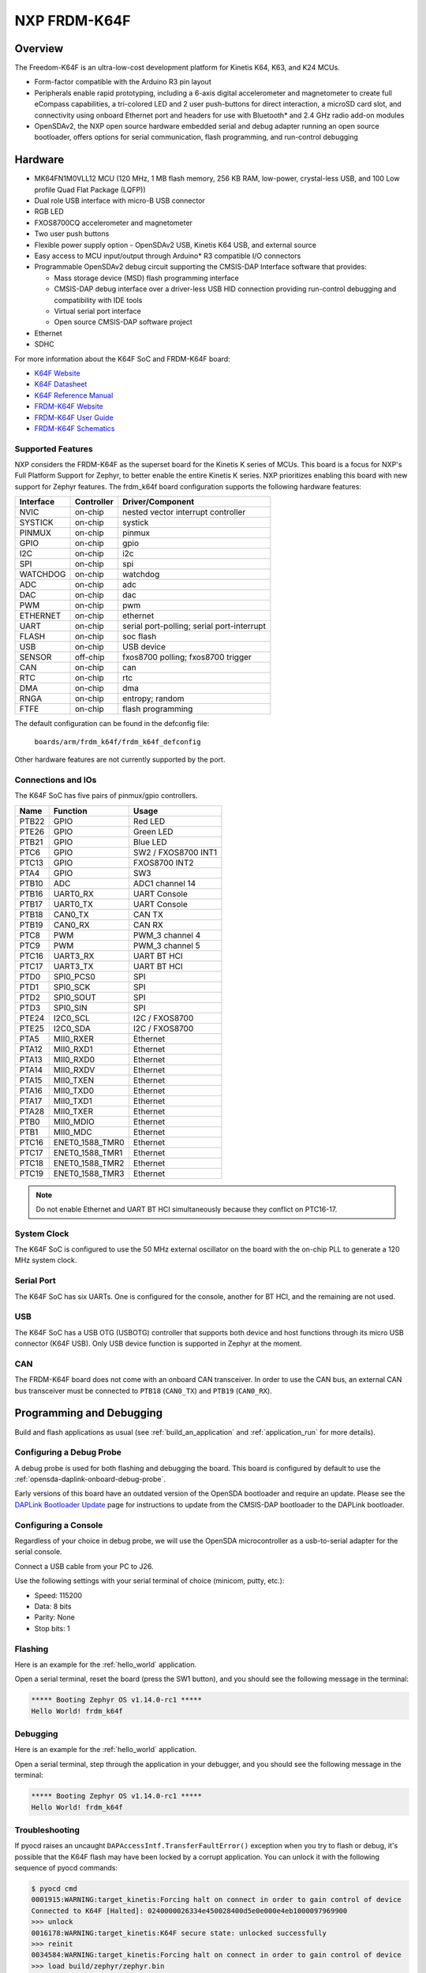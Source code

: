 .. _frdm_k64f:

NXP FRDM-K64F
##############

Overview
********

The Freedom-K64F is an ultra-low-cost development platform for Kinetis K64,
K63, and K24 MCUs.

- Form-factor compatible with the Arduino R3 pin layout
- Peripherals enable rapid prototyping, including a 6-axis digital
  accelerometer and magnetometer to create full eCompass capabilities, a
  tri-colored LED and 2 user push-buttons for direct interaction, a microSD
  card slot, and connectivity using onboard Ethernet port and headers for use
  with Bluetooth* and 2.4 GHz radio add-on modules
- OpenSDAv2, the NXP open source hardware embedded serial and debug adapter
  running an open source bootloader, offers options for serial communication,
  flash programming, and run-control debugging

.. image:: frdm_k64f.jpg
   :align: center
   :alt: FRDM-K64F

Hardware
********

- MK64FN1M0VLL12 MCU (120 MHz, 1 MB flash memory, 256 KB RAM, low-power,
  crystal-less USB, and 100 Low profile Quad Flat Package (LQFP))
- Dual role USB interface with micro-B USB connector
- RGB LED
- FXOS8700CQ accelerometer and magnetometer
- Two user push buttons
- Flexible power supply option - OpenSDAv2 USB, Kinetis K64 USB, and external source
- Easy access to MCU input/output through Arduino* R3 compatible I/O connectors
- Programmable OpenSDAv2 debug circuit supporting the CMSIS-DAP Interface
  software that provides:

  - Mass storage device (MSD) flash programming interface
  - CMSIS-DAP debug interface over a driver-less USB HID connection providing
    run-control debugging and compatibility with IDE tools
  - Virtual serial port interface
  - Open source CMSIS-DAP software project

- Ethernet
- SDHC

For more information about the K64F SoC and FRDM-K64F board:

- `K64F Website`_
- `K64F Datasheet`_
- `K64F Reference Manual`_
- `FRDM-K64F Website`_
- `FRDM-K64F User Guide`_
- `FRDM-K64F Schematics`_

Supported Features
==================

NXP considers the FRDM-K64F as the superset board for the Kinetis K
series of MCUs.  This board is a focus for NXP's Full Platform Support for
Zephyr, to better enable the entire Kinetis K series.  NXP prioritizes enabling
this board with new support for Zephyr features.  The frdm_k64f board
configuration supports the following hardware features:

+-----------+------------+-------------------------------------+
| Interface | Controller | Driver/Component                    |
+===========+============+=====================================+
| NVIC      | on-chip    | nested vector interrupt controller  |
+-----------+------------+-------------------------------------+
| SYSTICK   | on-chip    | systick                             |
+-----------+------------+-------------------------------------+
| PINMUX    | on-chip    | pinmux                              |
+-----------+------------+-------------------------------------+
| GPIO      | on-chip    | gpio                                |
+-----------+------------+-------------------------------------+
| I2C       | on-chip    | i2c                                 |
+-----------+------------+-------------------------------------+
| SPI       | on-chip    | spi                                 |
+-----------+------------+-------------------------------------+
| WATCHDOG  | on-chip    | watchdog                            |
+-----------+------------+-------------------------------------+
| ADC       | on-chip    | adc                                 |
+-----------+------------+-------------------------------------+
| DAC       | on-chip    | dac                                 |
+-----------+------------+-------------------------------------+
| PWM       | on-chip    | pwm                                 |
+-----------+------------+-------------------------------------+
| ETHERNET  | on-chip    | ethernet                            |
+-----------+------------+-------------------------------------+
| UART      | on-chip    | serial port-polling;                |
|           |            | serial port-interrupt               |
+-----------+------------+-------------------------------------+
| FLASH     | on-chip    | soc flash                           |
+-----------+------------+-------------------------------------+
| USB       | on-chip    | USB device                          |
+-----------+------------+-------------------------------------+
| SENSOR    | off-chip   | fxos8700 polling;                   |
|           |            | fxos8700 trigger                    |
+-----------+------------+-------------------------------------+
| CAN       | on-chip    | can                                 |
+-----------+------------+-------------------------------------+
| RTC       | on-chip    | rtc                                 |
+-----------+------------+-------------------------------------+
| DMA       | on-chip    | dma                                 |
+-----------+------------+-------------------------------------+
| RNGA      | on-chip    | entropy;                            |
|           |            | random                              |
+-----------+------------+-------------------------------------+
| FTFE      | on-chip    | flash programming                   |
+-----------+------------+-------------------------------------+

The default configuration can be found in the defconfig file:

	``boards/arm/frdm_k64f/frdm_k64f_defconfig``

Other hardware features are not currently supported by the port.

Connections and IOs
===================

The K64F SoC has five pairs of pinmux/gpio controllers.

+-------+-----------------+---------------------------+
| Name  | Function        | Usage                     |
+=======+=================+===========================+
| PTB22 | GPIO            | Red LED                   |
+-------+-----------------+---------------------------+
| PTE26 | GPIO            | Green LED                 |
+-------+-----------------+---------------------------+
| PTB21 | GPIO            | Blue LED                  |
+-------+-----------------+---------------------------+
| PTC6  | GPIO            | SW2 / FXOS8700 INT1       |
+-------+-----------------+---------------------------+
| PTC13 | GPIO            | FXOS8700 INT2             |
+-------+-----------------+---------------------------+
| PTA4  | GPIO            | SW3                       |
+-------+-----------------+---------------------------+
| PTB10 | ADC             | ADC1 channel 14           |
+-------+-----------------+---------------------------+
| PTB16 | UART0_RX        | UART Console              |
+-------+-----------------+---------------------------+
| PTB17 | UART0_TX        | UART Console              |
+-------+-----------------+---------------------------+
| PTB18 | CAN0_TX         | CAN TX                    |
+-------+-----------------+---------------------------+
| PTB19 | CAN0_RX         | CAN RX                    |
+-------+-----------------+---------------------------+
| PTC8  | PWM             | PWM_3 channel 4           |
+-------+-----------------+---------------------------+
| PTC9  | PWM             | PWM_3 channel 5           |
+-------+-----------------+---------------------------+
| PTC16 | UART3_RX        | UART BT HCI               |
+-------+-----------------+---------------------------+
| PTC17 | UART3_TX        | UART BT HCI               |
+-------+-----------------+---------------------------+
| PTD0  | SPI0_PCS0       | SPI                       |
+-------+-----------------+---------------------------+
| PTD1  | SPI0_SCK        | SPI                       |
+-------+-----------------+---------------------------+
| PTD2  | SPI0_SOUT       | SPI                       |
+-------+-----------------+---------------------------+
| PTD3  | SPI0_SIN        | SPI                       |
+-------+-----------------+---------------------------+
| PTE24 | I2C0_SCL        | I2C / FXOS8700            |
+-------+-----------------+---------------------------+
| PTE25 | I2C0_SDA        | I2C / FXOS8700            |
+-------+-----------------+---------------------------+
| PTA5  | MII0_RXER       | Ethernet                  |
+-------+-----------------+---------------------------+
| PTA12 | MII0_RXD1       | Ethernet                  |
+-------+-----------------+---------------------------+
| PTA13 | MII0_RXD0       | Ethernet                  |
+-------+-----------------+---------------------------+
| PTA14 | MII0_RXDV       | Ethernet                  |
+-------+-----------------+---------------------------+
| PTA15 | MII0_TXEN       | Ethernet                  |
+-------+-----------------+---------------------------+
| PTA16 | MII0_TXD0       | Ethernet                  |
+-------+-----------------+---------------------------+
| PTA17 | MII0_TXD1       | Ethernet                  |
+-------+-----------------+---------------------------+
| PTA28 | MII0_TXER       | Ethernet                  |
+-------+-----------------+---------------------------+
| PTB0  | MII0_MDIO       | Ethernet                  |
+-------+-----------------+---------------------------+
| PTB1  | MII0_MDC        | Ethernet                  |
+-------+-----------------+---------------------------+
| PTC16 | ENET0_1588_TMR0 | Ethernet                  |
+-------+-----------------+---------------------------+
| PTC17 | ENET0_1588_TMR1 | Ethernet                  |
+-------+-----------------+---------------------------+
| PTC18 | ENET0_1588_TMR2 | Ethernet                  |
+-------+-----------------+---------------------------+
| PTC19 | ENET0_1588_TMR3 | Ethernet                  |
+-------+-----------------+---------------------------+

.. note::
   Do not enable Ethernet and UART BT HCI simultaneously because they conflict
   on PTC16-17.

System Clock
============

The K64F SoC is configured to use the 50 MHz external oscillator on the board
with the on-chip PLL to generate a 120 MHz system clock.

Serial Port
===========

The K64F SoC has six UARTs. One is configured for the console, another for BT
HCI, and the remaining are not used.

USB
===

The K64F SoC has a USB OTG (USBOTG) controller that supports both
device and host functions through its micro USB connector (K64F USB).
Only USB device function is supported in Zephyr at the moment.

CAN
===

The FRDM-K64F board does not come with an onboard CAN transceiver. In order to
use the CAN bus, an external CAN bus transceiver must be connected to ``PTB18``
(``CAN0_TX``) and ``PTB19`` (``CAN0_RX``).

Programming and Debugging
*************************

Build and flash applications as usual (see :ref:`build_an_application` and
:ref:`application_run` for more details).

Configuring a Debug Probe
=========================

A debug probe is used for both flashing and debugging the board. This board is
configured by default to use the :ref:`opensda-daplink-onboard-debug-probe`.

Early versions of this board have an outdated version of the OpenSDA bootloader
and require an update. Please see the `DAPLink Bootloader Update`_ page for
instructions to update from the CMSIS-DAP bootloader to the DAPLink bootloader.

.. tabs::

   .. group-tab:: OpenSDA DAPLink Onboard (Recommended)

        Install the :ref:`pyocd-debug-host-tools` and make sure they are in your search
        path.

        Follow the instructions in :ref:`opensda-daplink-onboard-debug-probe` to program
        the `OpenSDA DAPLink FRDM-K64F Firmware`_.

   .. group-tab:: OpenSDA JLink Onboard

        Install the :ref:`jlink-debug-host-tools` and make sure they are in your search
        path.

        The version of J-Link firmware to program to the board depends on the version
        of the DAPLink bootloader. Refer to `OpenSDA Serial and Debug Adapter`_ for
        more details. On this page, change the pull-down menu for "Choose your board to
        start" to FRDM-K64F, and review the section "To update your board with OpenSDA
        applications". Note that Segger does provide an OpenSDA J-Link Board-Specific
        Firmware for this board, however it is not compatible with the DAPLink
        bootloader. After downloading the appropriate J-Link firmware, follow the
        instructions in :ref:`opensda-jlink-onboard-debug-probe` to program to the
        board.

        Add the arguments ``-DBOARD_FLASH_RUNNER=jlink`` and
        ``-DBOARD_DEBUG_RUNNER=jlink`` when you invoke ``west build`` to override the
        default runner from pyOCD to J-Link:

        .. zephyr-app-commands::
           :zephyr-app: samples/hello_world
           :board: frdm_k64f
           :gen-args: -DBOARD_FLASH_RUNNER=jlink -DBOARD_DEBUG_RUNNER=jlink
           :goals: build

Configuring a Console
=====================

Regardless of your choice in debug probe, we will use the OpenSDA
microcontroller as a usb-to-serial adapter for the serial console.

Connect a USB cable from your PC to J26.

Use the following settings with your serial terminal of choice (minicom, putty,
etc.):

- Speed: 115200
- Data: 8 bits
- Parity: None
- Stop bits: 1

Flashing
========

Here is an example for the :ref:`hello_world` application.

.. zephyr-app-commands::
   :zephyr-app: samples/hello_world
   :board: frdm_k64f
   :goals: flash

Open a serial terminal, reset the board (press the SW1 button), and you should
see the following message in the terminal:

.. code-block:: console

   ***** Booting Zephyr OS v1.14.0-rc1 *****
   Hello World! frdm_k64f

Debugging
=========

Here is an example for the :ref:`hello_world` application.

.. zephyr-app-commands::
   :zephyr-app: samples/hello_world
   :board: frdm_k64f
   :goals: debug

Open a serial terminal, step through the application in your debugger, and you
should see the following message in the terminal:

.. code-block:: console

   ***** Booting Zephyr OS v1.14.0-rc1 *****
   Hello World! frdm_k64f

Troubleshooting
===============

If pyocd raises an uncaught ``DAPAccessIntf.TransferFaultError()`` exception
when you try to flash or debug, it's possible that the K64F flash may have been
locked by a corrupt application. You can unlock it with the following sequence
of pyocd commands:

.. code-block:: console

   $ pyocd cmd
   0001915:WARNING:target_kinetis:Forcing halt on connect in order to gain control of device
   Connected to K64F [Halted]: 0240000026334e450028400d5e0e000e4eb1000097969900
   >>> unlock
   0016178:WARNING:target_kinetis:K64F secure state: unlocked successfully
   >>> reinit
   0034584:WARNING:target_kinetis:Forcing halt on connect in order to gain control of device
   >>> load build/zephyr/zephyr.bin
   [====================] 100%
   >>> reset
   Resetting target
   >>> quit

.. _FRDM-K64F Website:
   https://www.nxp.com/support/developer-resources/evaluation-and-development-boards/freedom-development-boards/mcu-boards/freedom-development-platform-for-kinetis-k64-k63-and-k24-mcus:FRDM-K64F

.. _FRDM-K64F User Guide:
   https://www.nxp.com/webapp/Download?colCode=FRDMK64FUG

.. _FRDM-K64F Schematics:
   https://www.nxp.com/webapp/Download?colCode=FRDM-K64F-SCH-E4

.. _K64F Website:
   https://www.nxp.com/products/processors-and-microcontrollers/arm-based-processors-and-mcus/kinetis-cortex-m-mcus/k-seriesperformancem4/k6x-ethernet/kinetis-k64-120-mhz-256kb-sram-microcontrollers-mcus-based-on-arm-cortex-m4-core:K64_120

.. _K64F Datasheet:
   https://www.nxp.com/docs/en/data-sheet/K64P144M120SF5.pdf

.. _K64F Reference Manual:
   https://www.nxp.com/docs/en/reference-manual/K64P144M120SF5RM.pdf

.. _DAPLink Bootloader Update:
   https://os.mbed.com/blog/entry/DAPLink-bootloader-update/

.. _OpenSDA DAPLink FRDM-K64F Firmware:
   https://www.nxp.com/downloads/en/snippets-boot-code-headers-monitors/k20dx_frdmk64f_if_crc_legacy_0x5000.bin

.. _OpenSDA Serial and Debug Adapter:
   https://www.nxp.com/design/microcontrollers-developer-resources/ides-for-kinetis-mcus/opensda-serial-and-debug-adapter:OPENSDA#FRDM-K64F
